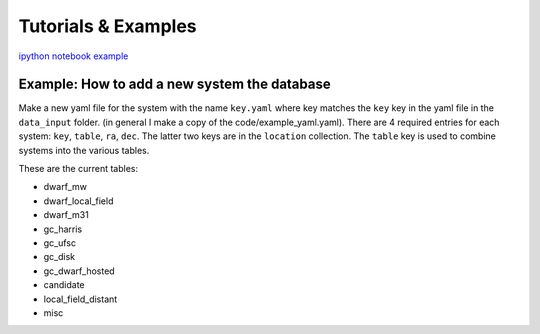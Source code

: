 Tutorials \& Examples
=====================

`ipython notebook example <https://github.com/apace7/local_volume_database/blob/main/example_notebooks/example_plots.ipynb>`_ 


Example: How to add a new system the database
---------------------------------------------

Make a new yaml file for the system with the name ``key.yaml`` where key matches the ``key`` key in the yaml file in the ``data_input`` folder.  
(in general I make a copy of the code/example_yaml.yaml).  There are 4 required entries for each system: ``key``, ``table``, ``ra``, ``dec``.  The latter two keys are in the ``location`` collection. The ``table`` key is used to combine systems into the various tables. 

These are the current tables: 


* dwarf_mw
* dwarf_local_field
* dwarf_m31
* gc_harris
* gc_ufsc
* gc_disk
* gc_dwarf_hosted
* candidate
* local_field_distant
* misc


